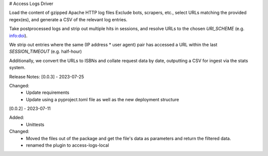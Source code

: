 # Access Logs Driver

Load the content of gzipped Apache HTTP log files
Exclude bots, scrapers, etc., select URLs matching the provided regex(es), and generate a CSV of the relevant log entries.

Take postprocessed logs and strip out multiple hits in sessions, and
resolve URLs to the chosen `URI_SCHEME` (e.g. info:doi).

We strip out entries where the same (IP address * user agent) pair has accessed
a URL within the last `SESSION_TIMEOUT` (e.g. half-hour)

Additionally, we convert the URLs to ISBNs and collate request data by date,
outputting a CSV for ingest via the stats system.

Release Notes:
[0.0.3] - 2023-07-25

Changed:
    * Update requirements
    * Update using a pyproject.toml file as well as the new deployment structure


[0.0.2] - 2023-07-11

Added:
    * Unittests

Changed:
    * Moved the files out of the package and get the file's data as parameters and return the filtered data.
    * renamed the plugin to access-logs-local
